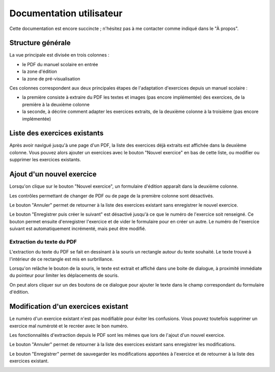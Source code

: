 Documentation utilisateur
=========================

Cette documentation est encore succincte ; n'hésitez pas à me contacter comme indiqué dans le "À propos".

Structure générale
------------------

La vue principale est divisée en trois colonnes :

- le PDF du manuel scolaire en entrée
- la zone d'édition
- la zone de pré-visualisation

Ces colonnes correspondent aux deux principales étapes de l'adaptation d'exercices depuis un manuel scolaire :

- la première consiste à extraire du PDF les textes et images (pas encore implémentée) des exercices, de la première à la deuxième colonne
- la seconde, à décrire comment adapter les exercices extraits, de la deuxième colonne à la troisième (pas encore implémentée)


.. image:: user/three-columns.png
   :alt: Screenshot
   :align: center

Liste des exercices existants
-----------------------------

Après avoir navigué jusqu'à une page d'un PDF, la liste des exercices déjà extraits est affichée dans la deuxième colonne.
Vous pouvez alors ajouter un exercices avec le bouton "Nouvel exercice" en bas de cette liste, ou modifier ou supprimer les exercices existants.

.. image:: user/existing-exercises.png
    :alt: Screenshot
    :align: center

Ajout d'un nouvel exercice
--------------------------

Lorsqu'on clique sur le bouton "Nouvel exercice", un formulaire d'édition apparaît dans la deuxième colonne.

Les contrôles permettant de changer de PDF ou de page de la première colonne sont désactivés.

Le bouton "Annuler" permet de retourner à la liste des exercices existant sans enregistrer le nouvel exercice.

Le bouton "Enregistrer puis créer le suivant" est désactivé jusqu'à ce que le numéro de l'exercice soit renseigné.
Ce bouton permet ensuite d'enregistrer l'exercice et de vider le formulaire pour en créer un autre.
Le numéro de l'exercice suivant est automatiquement incrémenté, mais peut être modifié.

.. image:: user/create-exercise.png
    :alt: Screenshot
    :align: center

Extraction du texte du PDF
~~~~~~~~~~~~~~~~~~~~~~~~~~

L'extraction du texte du PDF se fait en dessinant à la souris un rectangle autour du texte souhaité.
Le texte trouvé à l'intérieur de ce rectangle est mis en surbrillance.

.. image:: user/selecting-in-pdf.png
    :alt: Screenshot
    :align: center

Lorsqu'on relâche le bouton de la souris, le texte est extrait et affiché dans une boite de dialogue,
à proximité immédiate du pointeur pour limiter les déplacements de souris.

.. image:: user/selected-in-pdf.png
    :alt: Screenshot
    :align: center

On peut alors cliquer sur un des boutons de ce dialogue pour ajouter le texte dans le champ correspondant du formulaire d'édition.

Modification d'un exercices existant
------------------------------------

Le numéro d'un exercice existant n'est pas modifiable pour éviter les confusions.
Vous pouvez toutefois supprimer un exercice mal numéroté et le recréer avec le bon numéro.

Les fonctionnalités d'extraction depuis le PDF sont les mêmes que lors de l'ajout d'un nouvel exercice.

Le bouton "Annuler" permet de retourner à la liste des exercices existant sans enregistrer les modifications.

Le bouton "Enregistrer" permet de sauvegarder les modifications apportées à l'exercice et de retourner à la liste des exercices existant.

.. image:: user/modify-exercise.png
    :alt: Screenshot
    :align: center
